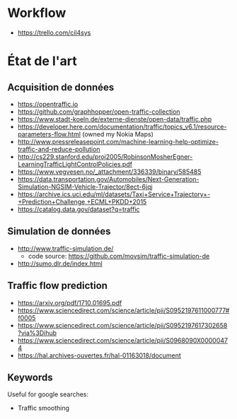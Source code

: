 * Workflow

- https://trello.com/cil4sys

* État de l'art
  
** Acquisition de données

- https://opentraffic.io
- https://github.com/graphhopper/open-traffic-collection
- https://www.stadt-koeln.de/externe-dienste/open-data/traffic.php
- https://developer.here.com/documentation/traffic/topics_v6.1/resource-parameters-flow.html (owned my Nokia Maps)
- http://www.pressreleasepoint.com/machine-learning-help-optimize-traffic-and-reduce-pollution
- http://cs229.stanford.edu/proj2005/RobinsonMosherEgner-LearningTrafficLightControlPolicies.pdf
- https://www.vegvesen.no/_attachment/336339/binary/585485
- https://data.transportation.gov/Automobiles/Next-Generation-Simulation-NGSIM-Vehicle-Trajector/8ect-6jqj
- https://archive.ics.uci.edu/ml/datasets/Taxi+Service+Trajectory+-+Prediction+Challenge,+ECML+PKDD+2015
- https://catalog.data.gov/dataset?q=traffic

** Simulation de données

- http://www.traffic-simulation.de/
  + code source: https://github.com/movsim/traffic-simulation-de
- http://sumo.dlr.de/index.html

** Traffic flow prediction

- https://arxiv.org/pdf/1710.01695.pdf
- https://www.sciencedirect.com/science/article/pii/S0952197611000777#f0005
- https://www.sciencedirect.com/science/article/pii/S0952197617302658?via%3Dihub
- https://www.sciencedirect.com/science/article/pii/S0968090X00000474
- https://hal.archives-ouvertes.fr/hal-01163018/document

** Keywords

Useful for google searches:

- Traffic smoothing
